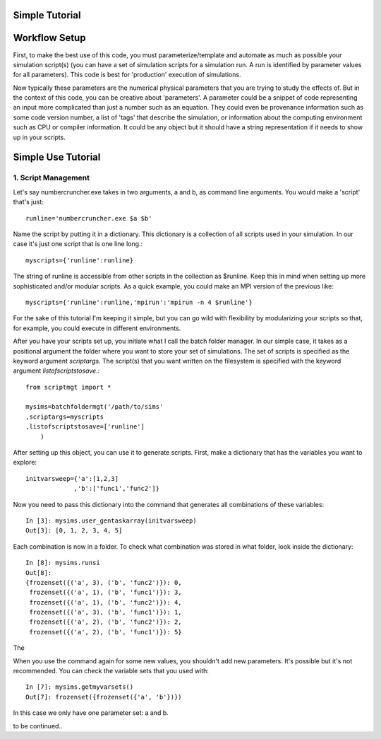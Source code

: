 Simple Tutorial
=======


Workflow Setup
====

First, to make the best use of this code, you must parameterize/template and automate as much as possible your simulation script(s) (you can have a set of simulation scripts for a simulation run. A run is identified by parameter values for all parameters). This code is best for 'production' execution of simulations.

Now typically these parameters are the numerical physical parameters that you are trying to study the effects of. But in the context of this code, you can be creative about 'parameters'. A parameter could be a snippet of code representing an input more complicated than just a number such as an equation. They could even be provenance information such as some code version number, a list of 'tags' that describe the simulation, or information about the computing environment such as CPU or compiler information. It could be any object but it should have a string representation if it needs to show up in your scripts.


Simple Use Tutorial
====
1. Script Management
----
Let's say numbercruncher.exe takes in two arguments, a and b, as command line arguments. You would make a 'script' that's just::

    runline='numbercruncher.exe $a $b'

Name the script by putting it in a dictionary. This dictionary is a collection of all scripts used in your simulation. In our case it's just one script that is one line long.::

    myscripts={'runline':runline}

The string of runline is accessible from other scripts in the collection as $runline. Keep this in mind when setting up more sophisticated and/or modular scripts. As a quick example, you could make an MPI version of the previous like::

    myscripts={'runline':runline,'mpirun':'mpirun -n 4 $runline'}

For the sake of this tutorial I'm keeping it simple, but you can go wild with flexibility by modularizing your scripts so that, for example, you could execute in different environments.

After you have your scripts set up, you initiate what I call the batch folder manager. In our simple case, it takes as a positional argument the folder where you want to store your set of simulations. The set of scripts is specified as the keyword argument `scriptargs`. The script(s) that you want written on the filesystem is specified with the keyword argument `listofscriptstosave`.::

    from scriptmgt import *
    
    mysims=batchfoldermgt('/path/to/sims'
    ,scriptargs=myscripts
    ,listofscriptstosave=['runline']
        )


After setting up this object, you can use it to generate scripts. First, make a dictionary that has the variables you want to explore::

    initvarsweep={'a':[1,2,3]
                 ,'b':['func1','func2']}

Now you need to pass this dictionary into the command that generates all combinations of these variables::

    In [3]: mysims.user_gentaskarray(initvarsweep)
    Out[3]: [0, 1, 2, 3, 4, 5]

Each combination is now in a folder. To check what combination was stored in what folder, look inside the dictionary::

    In [8]: mysims.runsi
    Out[8]:
    {frozenset({('a', 3), ('b', 'func2')}): 0,
     frozenset({('a', 1), ('b', 'func1')}): 3,
     frozenset({('a', 1), ('b', 'func2')}): 4,
     frozenset({('a', 3), ('b', 'func1')}): 1,
     frozenset({('a', 2), ('b', 'func2')}): 2,
     frozenset({('a', 2), ('b', 'func1')}): 5}

The 

When you use the command again for some new values, you shouldn't add new parameters. It's possible but it's not recommended. You can check the variable sets that you used with::

    In [7]: mysims.getmyvarsets()
    Out[7]: frozenset({frozenset({'a', 'b'})})


In this case we only have one parameter set: a and b.


to be continued..
